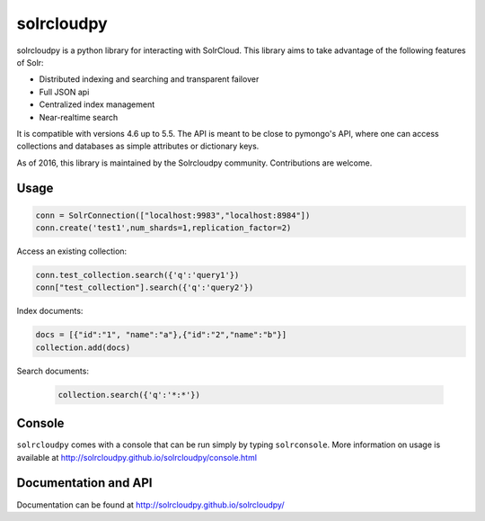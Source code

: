 solrcloudpy
===========

solrcloudpy is a python library for interacting with SolrCloud. This
library aims to take advantage of the following features of Solr:

* Distributed indexing and searching and transparent failover
* Full JSON api
* Centralized index management
* Near-realtime search

It is compatible with versions 4.6 up to 5.5.
The API is meant to be close to pymongo's API, where one can access
collections and databases as simple attributes 
or dictionary keys.

As of 2016, this library is maintained by the Solrcloudpy community.
Contributions are welcome.


Usage
-------
.. code-block:: python

     conn = SolrConnection(["localhost:9983","localhost:8984"])
     conn.create('test1',num_shards=1,replication_factor=2)

   
Access an existing collection:

.. code-block:: python

     conn.test_collection.search({'q':'query1'})
     conn["test_collection"].search({'q':'query2'})
     
Index documents:

.. code-block:: python

     docs = [{"id":"1", "name":"a"},{"id":"2","name":"b"}]
     collection.add(docs)

Search documents:

 .. code-block:: python

      collection.search({'q':'*:*'})
 
Console
-------
``solrcloudpy`` comes with a console that can be run simply by typing ``solrconsole``. More information on usage is available at
http://solrcloudpy.github.io/solrcloudpy/console.html

Documentation and API
---------------------
Documentation can be found at http://solrcloudpy.github.io/solrcloudpy/
